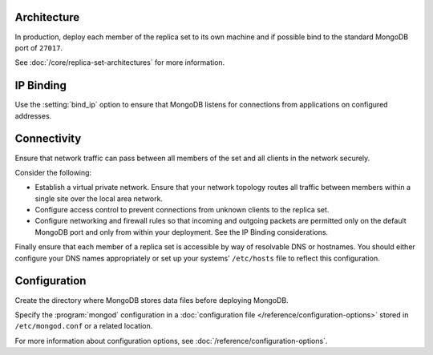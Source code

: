 Architecture
~~~~~~~~~~~~

In production, deploy each member of the replica set to its own machine
and if possible bind to the standard MongoDB port of ``27017``. 

See :doc:`/core/replica-set-architectures` for more information.

IP Binding
~~~~~~~~~~

Use the :setting:`bind_ip` option to ensure that MongoDB listens for
connections from applications on configured addresses.

.. versionchanged:: 3.6

   .. include:: /includes/fact-default-bind-ip.rst

Connectivity
~~~~~~~~~~~~

Ensure that network traffic can pass between all members of the set and
all clients in the network securely.

Consider the following:

- Establish a virtual private network. Ensure that your network topology
  routes all traffic between members within a single site over the local
  area network.

- Configure access control to prevent connections from unknown clients
  to the replica set.

- Configure networking and firewall rules so that incoming and outgoing
  packets are permitted only on the default MongoDB port and only from
  within your deployment. See the IP Binding considerations.

Finally ensure that each member of a replica set is accessible by
way of resolvable DNS or hostnames. You should either configure your
DNS names appropriately or set up your systems' ``/etc/hosts`` file to
reflect this configuration.

Configuration
~~~~~~~~~~~~~

Create the directory where MongoDB stores data files before deploying
MongoDB.

Specify the :program:`mongod` configuration in a :doc:`configuration
file </reference/configuration-options>` stored in ``/etc/mongod.conf``
or a related location.

For more information about configuration options, see
:doc:`/reference/configuration-options`.
